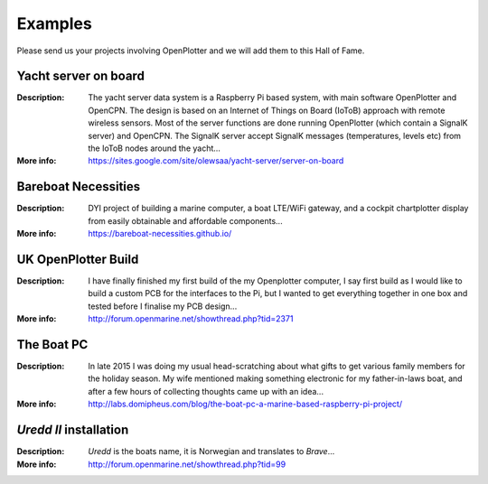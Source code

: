 Examples
########

Please send us your projects involving OpenPlotter and we will add them to this Hall of Fame.

Yacht server on board
*********************

.. image:: img/yatch_server.png

:Description: The yacht server data system is a Raspberry Pi based system, with main software OpenPlotter and OpenCPN. The design is based on an Internet of Things on Board (IoToB) approach with remote wireless sensors. Most of the server functions are done running OpenPlotter (which contain a SignalK server) and OpenCPN. The SignalK server accept SignalK messages (temperatures, levels etc) from the IoToB nodes around the yacht...

:More info: https://sites.google.com/site/olewsaa/yacht-server/server-on-board


Bareboat Necessities
********************

.. image:: img/bareboat.png

:Description: DYI project of building a marine computer, a boat LTE/WiFi gateway, and a cockpit chartplotter display from easily obtainable and affordable components...

:More info: https://bareboat-necessities.github.io/

UK OpenPlotter Build
********************

.. image:: img/uk.png

:Description: I have finally finished my first build of the my Openplotter computer, I say first build as I would like to build a custom PCB for the interfaces to the Pi, but I wanted to get everything together in one box and tested before I finalise my PCB design...

:More info: http://forum.openmarine.net/showthread.php?tid=2371

The Boat PC
***********

.. image:: img/boat_pc.png

:Description: In late 2015 I was doing my usual head-scratching about what gifts to get various family members for the holiday season. My wife mentioned making something electronic for my father-in-laws boat, and after a few hours of collecting thoughts came up with an idea...

:More info: http://labs.domipheus.com/blog/the-boat-pc-a-marine-based-raspberry-pi-project/

*Uredd II* installation
***********************

.. image:: img/ureddII.png

:Description: *Uredd* is the boats name, it is Norwegian and translates to *Brave*...

:More info: http://forum.openmarine.net/showthread.php?tid=99